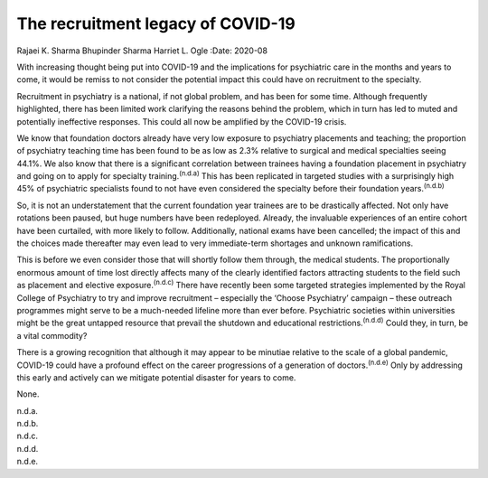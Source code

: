 ==================================
The recruitment legacy of COVID-19
==================================

Rajaei K. Sharma
Bhupinder Sharma
Harriet L. Ogle
:Date: 2020-08


.. contents::
   :depth: 3
..

With increasing thought being put into COVID-19 and the implications for
psychiatric care in the months and years to come, it would be remiss to
not consider the potential impact this could have on recruitment to the
specialty.

Recruitment in psychiatry is a national, if not global problem, and has
been for some time. Although frequently highlighted, there has been
limited work clarifying the reasons behind the problem, which in turn
has led to muted and potentially ineffective responses. This could all
now be amplified by the COVID-19 crisis.

We know that foundation doctors already have very low exposure to
psychiatry placements and teaching; the proportion of psychiatry
teaching time has been found to be as low as 2.3% relative to surgical
and medical specialties seeing 44.1%. We also know that there is a
significant correlation between trainees having a foundation placement
in psychiatry and going on to apply for specialty
training.\ :sup:`(n.d.a)` This has been replicated in targeted studies
with a surprisingly high 45% of psychiatric specialists found to not
have even considered the specialty before their foundation
years.\ :sup:`(n.d.b)`

So, it is not an understatement that the current foundation year
trainees are to be drastically affected. Not only have rotations been
paused, but huge numbers have been redeployed. Already, the invaluable
experiences of an entire cohort have been curtailed, with more likely to
follow. Additionally, national exams have been cancelled; the impact of
this and the choices made thereafter may even lead to very
immediate-term shortages and unknown ramifications.

This is before we even consider those that will shortly follow them
through, the medical students. The proportionally enormous amount of
time lost directly affects many of the clearly identified factors
attracting students to the field such as placement and elective
exposure.\ :sup:`(n.d.c)` There have recently been some targeted
strategies implemented by the Royal College of Psychiatry to try and
improve recruitment – especially the ‘Choose Psychiatry’ campaign –
these outreach programmes might serve to be a much-needed lifeline more
than ever before. Psychiatric societies within universities might be the
great untapped resource that prevail the shutdown and educational
restrictions.\ :sup:`(n.d.d)` Could they, in turn, be a vital commodity?

There is a growing recognition that although it may appear to be
minutiae relative to the scale of a global pandemic, COVID-19 could have
a profound effect on the career progressions of a generation of
doctors.\ :sup:`(n.d.e)` Only by addressing this early and actively can
we mitigate potential disaster for years to come.

None.

.. container:: references csl-bib-body hanging-indent
   :name: refs

   .. container:: csl-entry
      :name: ref-ref1

      n.d.a.

   .. container:: csl-entry
      :name: ref-ref2

      n.d.b.

   .. container:: csl-entry
      :name: ref-ref3

      n.d.c.

   .. container:: csl-entry
      :name: ref-ref4

      n.d.d.

   .. container:: csl-entry
      :name: ref-ref5

      n.d.e.
